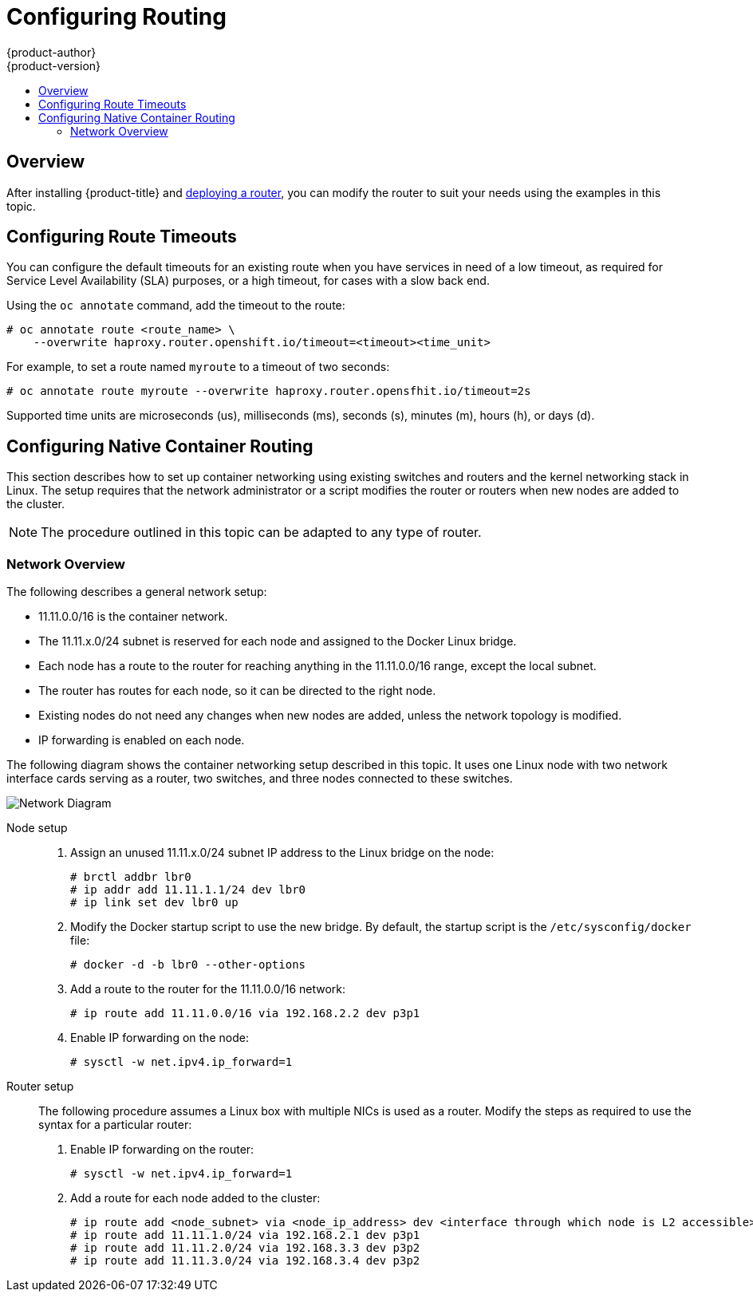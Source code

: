[[install-config-configuring-routing]]
= Configuring Routing
{product-author}
{product-version}
:data-uri:
:icons:
:experimental:
:toc: macro
:toc-title:

toc::[]

== Overview
After installing {product-title} and
xref:../install_config/router/index.adoc#install-config-router-overview[deploying a router], you can
modify the router to suit your needs using the examples in this topic.

[[install-config-configuring-route-timeouts]]
== Configuring Route Timeouts
You can configure the default timeouts for an existing route when you have
services in need of a low timeout, as required for Service Level Availability
(SLA) purposes, or a high timeout, for cases with a slow back end.

Using the `oc annotate` command, add the timeout to the route:

====
----
# oc annotate route <route_name> \
    --overwrite haproxy.router.openshift.io/timeout=<timeout><time_unit>
----
====

For example, to set a route named `myroute` to a timeout of two seconds:

====
----
# oc annotate route myroute --overwrite haproxy.router.opensfhit.io/timeout=2s
----
====

Supported time units are microseconds (us), milliseconds (ms), seconds (s),
minutes (m), hours (h), or days (d).

[[install-config-configuring-native-container-routing]]
== Configuring Native Container Routing
This section describes how to set up container networking using existing
switches and routers and the kernel networking stack in Linux. The setup
requires that the network administrator or a script modifies the router or
routers when new nodes are added to the cluster.

[NOTE]
====
The procedure outlined in this topic can be adapted to any type of router.
====

[[install-config-network-overview]]
=== Network Overview
The following describes a general network setup:

* 11.11.0.0/16 is the container network.
* The 11.11.x.0/24 subnet is reserved for each node and assigned to the Docker Linux bridge.
* Each node has a route to the router for reaching anything in the 11.11.0.0/16 range, except the local subnet.
* The router has routes for each node, so it can be directed to the right node.
* Existing nodes do not need any changes when new nodes are added, unless the network topology is modified.
* IP forwarding is enabled on each node.

The following diagram shows the container networking setup described in this
topic. It uses one Linux node with two network interface cards serving as a
router, two switches, and three nodes connected to these switches.

image::network_diagram.png["Network Diagram"]

Node setup::

. Assign an unused 11.11.x.0/24 subnet IP address to the Linux bridge on the node:
+
----
# brctl addbr lbr0
# ip addr add 11.11.1.1/24 dev lbr0
# ip link set dev lbr0 up
----

. Modify the Docker startup script to use the new bridge. By default, the
startup script is the `/etc/sysconfig/docker` file:
+
----
# docker -d -b lbr0 --other-options
----

. Add a route to the router for the 11.11.0.0/16 network:
+
----
# ip route add 11.11.0.0/16 via 192.168.2.2 dev p3p1
----

. Enable IP forwarding on the node:
+
----
# sysctl -w net.ipv4.ip_forward=1
----

Router setup::

The following procedure assumes a Linux box with multiple NICs is used as a
router. Modify the steps as required to use the syntax for a particular router:

. Enable IP forwarding on the router:
+
----
# sysctl -w net.ipv4.ip_forward=1
----

. Add a route for each node added to the cluster:
+
----
# ip route add <node_subnet> via <node_ip_address> dev <interface through which node is L2 accessible>
# ip route add 11.11.1.0/24 via 192.168.2.1 dev p3p1
# ip route add 11.11.2.0/24 via 192.168.3.3 dev p3p2
# ip route add 11.11.3.0/24 via 192.168.3.4 dev p3p2
----
